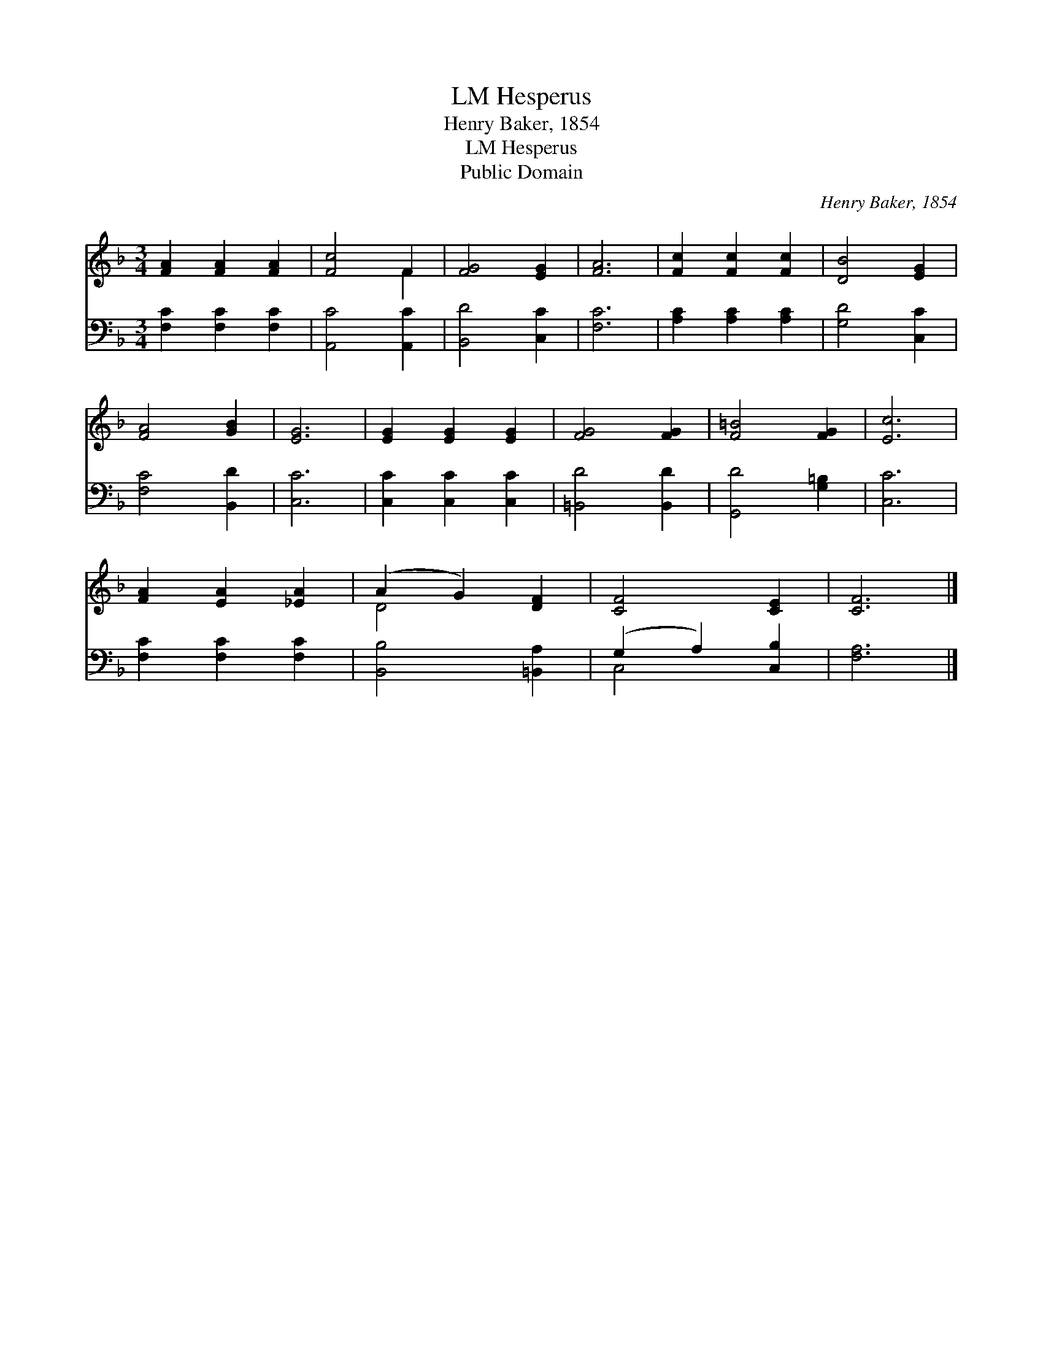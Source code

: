 X:1
T:Hesperus, LM
T:Henry Baker, 1854
T:Hesperus, LM
T:Public Domain
C:Henry Baker, 1854
Z:Public Domain
%%score ( 1 2 ) ( 3 4 )
L:1/8
M:3/4
K:F
V:1 treble 
V:2 treble 
V:3 bass 
V:4 bass 
V:1
 [FA]2 [FA]2 [FA]2 | [Fc]4 F2 | [FG]4 [EG]2 | [FA]6 | [Fc]2 [Fc]2 [Fc]2 | [DB]4 [EG]2 | %6
 [FA]4 [GB]2 | [EG]6 | [EG]2 [EG]2 [EG]2 | [FG]4 [FG]2 | [F=B]4 [FG]2 | [Ec]6 | %12
 [FA]2 [EA]2 [_EA]2 | (A2 G2) [DF]2 | [CF]4 [CE]2 | [CF]6 |] %16
V:2
 x6 | x4 F2 | x6 | x6 | x6 | x6 | x6 | x6 | x6 | x6 | x6 | x6 | x6 | D4 x2 | x6 | x6 |] %16
V:3
 [F,C]2 [F,C]2 [F,C]2 | [A,,C]4 [A,,C]2 | [B,,D]4 [C,C]2 | [F,C]6 | [A,C]2 [A,C]2 [A,C]2 | %5
 [G,D]4 [C,C]2 | [F,C]4 [B,,D]2 | [C,C]6 | [C,C]2 [C,C]2 [C,C]2 | [=B,,D]4 [B,,D]2 | %10
 [G,,D]4 [G,=B,]2 | [C,C]6 | [F,C]2 [F,C]2 [F,C]2 | [B,,B,]4 [=B,,A,]2 | (G,2 A,2) [C,B,]2 | %15
 [F,A,]6 |] %16
V:4
 x6 | x6 | x6 | x6 | x6 | x6 | x6 | x6 | x6 | x6 | x6 | x6 | x6 | x6 | C,4 x2 | x6 |] %16

